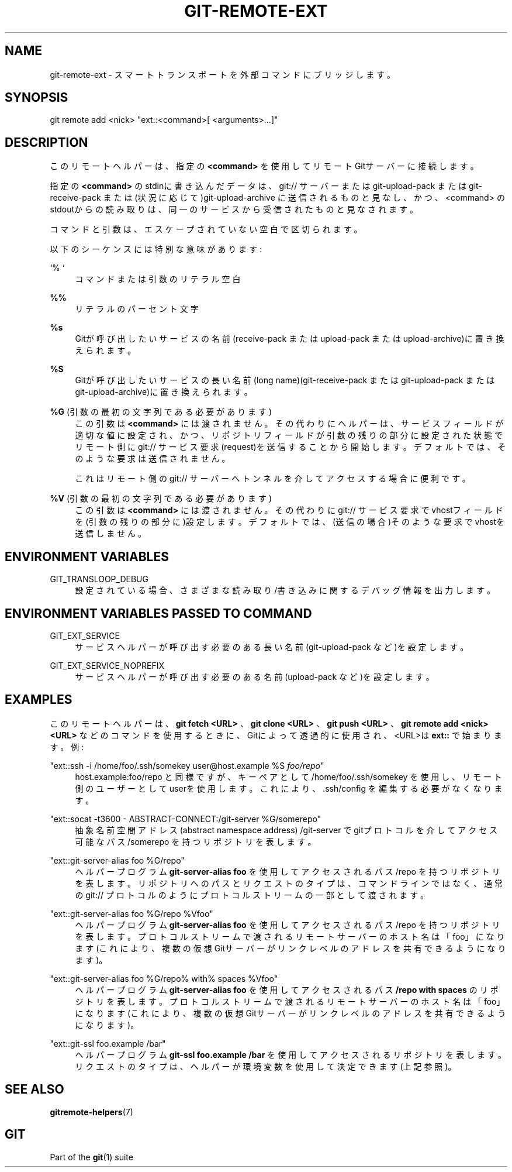 '\" t
.\"     Title: git-remote-ext
.\"    Author: [FIXME: author] [see http://docbook.sf.net/el/author]
.\" Generator: DocBook XSL Stylesheets v1.79.1 <http://docbook.sf.net/>
.\"      Date: 12/10/2022
.\"    Manual: Git Manual
.\"    Source: Git 2.38.0.rc1.238.g4f4d434dc6.dirty
.\"  Language: English
.\"
.TH "GIT\-REMOTE\-EXT" "1" "12/10/2022" "Git 2\&.38\&.0\&.rc1\&.238\&.g" "Git Manual"
.\" -----------------------------------------------------------------
.\" * Define some portability stuff
.\" -----------------------------------------------------------------
.\" ~~~~~~~~~~~~~~~~~~~~~~~~~~~~~~~~~~~~~~~~~~~~~~~~~~~~~~~~~~~~~~~~~
.\" http://bugs.debian.org/507673
.\" http://lists.gnu.org/archive/html/groff/2009-02/msg00013.html
.\" ~~~~~~~~~~~~~~~~~~~~~~~~~~~~~~~~~~~~~~~~~~~~~~~~~~~~~~~~~~~~~~~~~
.ie \n(.g .ds Aq \(aq
.el       .ds Aq '
.\" -----------------------------------------------------------------
.\" * set default formatting
.\" -----------------------------------------------------------------
.\" disable hyphenation
.nh
.\" disable justification (adjust text to left margin only)
.ad l
.\" -----------------------------------------------------------------
.\" * MAIN CONTENT STARTS HERE *
.\" -----------------------------------------------------------------
.SH "NAME"
git-remote-ext \- スマートトランスポートを外部コマンドにブリッジします。
.SH "SYNOPSIS"
.sp
.nf
git remote add <nick> "ext::<command>[ <arguments>\&...]"
.fi
.sp
.SH "DESCRIPTION"
.sp
このリモートヘルパーは、指定の \fB<command>\fR を使用してリモートGitサーバーに接続します。
.sp
指定の \fB<command>\fR のstdinに書き込んだデータは、git:// サーバーまたは git\-upload\-pack または git\-receive\-pack または (状況に応じて)git\-upload\-archive に送信されるものと見なし、かつ、 <command> のstdoutからの読み取りは、同一のサービスから受信されたものと見なされます。
.sp
コマンドと引数は、エスケープされていない空白で区切られます。
.sp
以下のシーケンスには特別な意味があります:
.PP
`% `
.RS 4
コマンドまたは引数のリテラル空白
.RE
.PP
\fB%%\fR
.RS 4
リテラルのパーセント文字
.RE
.PP
\fB%s\fR
.RS 4
Gitが呼び出したいサービスの名前(receive\-pack または upload\-pack または upload\-archive)に置き換えられます。
.RE
.PP
\fB%S\fR
.RS 4
Gitが呼び出したいサービスの長い名前(long name)(git\-receive\-pack または git\-upload\-pack または git\-upload\-archive)に置き換えられます。
.RE
.PP
\fB%G\fR (引数の最初の文字列である必要があります)
.RS 4
この引数は
\fB<command>\fR
には渡されません。その代わりにヘルパーは、サービスフィールドが適切な値に設定され、かつ、リポジトリフィールドが引数の残りの部分に設定された状態でリモート側に git:// サービス要求(request)を送信することから開始します。デフォルトでは、そのような要求は送信されません。
.sp
これはリモート側の git:// サーバーへトンネルを介してアクセスする場合に便利です。
.RE
.PP
\fB%V\fR (引数の最初の文字列である必要があります)
.RS 4
この引数は
\fB<command>\fR
には渡されません。その代わりに git:// サービス要求でvhostフィールドを(引数の残りの部分に)設定します。デフォルトでは、(送信の場合)そのような要求でvhostを送信しません。
.RE
.SH "ENVIRONMENT VARIABLES"
.PP
GIT_TRANSLOOP_DEBUG
.RS 4
設定されている場合、さまざまな読み取り/書き込みに関するデバッグ情報を出力します。
.RE
.SH "ENVIRONMENT VARIABLES PASSED TO COMMAND"
.PP
GIT_EXT_SERVICE
.RS 4
サービスヘルパーが呼び出す必要のある長い名前(git\-upload\-pack など)を設定します。
.RE
.PP
GIT_EXT_SERVICE_NOPREFIX
.RS 4
サービスヘルパーが呼び出す必要のある名前(upload\-pack など)を設定します。
.RE
.SH "EXAMPLES"
.sp
このリモートヘルパーは、 \fBgit fetch <URL>\fR 、 \fBgit clone <URL>\fR 、 \fBgit push <URL>\fR 、 \fBgit remote add <nick> <URL>\fR などのコマンドを使用するときに、Gitによって透過的に使用され、 <URL>は \fBext::\fR で始まります。 例:
.PP
"ext::ssh \-i /home/foo/\&.ssh/somekey user@host\&.example %S \fIfoo/repo\fR"
.RS 4
host\&.example:foo/repo と同様ですが、キーペアとして /home/foo/\&.ssh/somekey を使用し、リモート側のユーザーとしてuserを使用します。 これにより、 \&.ssh/config を編集する必要がなくなります。
.RE
.PP
"ext::socat \-t3600 \- ABSTRACT\-CONNECT:/git\-server %G/somerepo"
.RS 4
抽象名前空間アドレス(abstract namespace address) /git\-server でgitプロトコルを介してアクセス可能なパス /somerepo を持つリポジトリを表します。
.RE
.PP
"ext::git\-server\-alias foo %G/repo"
.RS 4
ヘルパープログラム
\fBgit\-server\-alias foo\fR
を使用してアクセスされるパス /repo を持つリポジトリを表します。リポジトリへのパスとリクエストのタイプは、コマンドラインではなく、通常の git:// プロトコルのようにプロトコルストリームの一部として渡されます。
.RE
.PP
"ext::git\-server\-alias foo %G/repo %Vfoo"
.RS 4
ヘルパープログラム
\fBgit\-server\-alias foo\fR
を使用してアクセスされるパス /repo を持つリポジトリを表します。プロトコルストリームで渡されるリモートサーバーのホスト名は「foo」になります(これにより、複数の仮想Gitサーバーがリンクレベルのアドレスを共有できるようになります)。
.RE
.PP
"ext::git\-server\-alias foo %G/repo% with% spaces %Vfoo"
.RS 4
ヘルパープログラム
\fBgit\-server\-alias foo\fR
を使用してアクセスされるパス
\fB/repo with spaces\fR
のリポジトリを表します。プロトコルストリームで渡されるリモートサーバーのホスト名は「foo」になります(これにより、複数の仮想Gitサーバーがリンクレベルのアドレスを共有できるようになります)。
.RE
.PP
"ext::git\-ssl foo\&.example /bar"
.RS 4
ヘルパープログラム
\fBgit\-ssl foo\&.example /bar\fR
を使用してアクセスされるリポジトリを表します。リクエストのタイプは、ヘルパーが環境変数を使用して決定できます(上記参照)。
.RE
.SH "SEE ALSO"
.sp
\fBgitremote-helpers\fR(7)
.SH "GIT"
.sp
Part of the \fBgit\fR(1) suite
